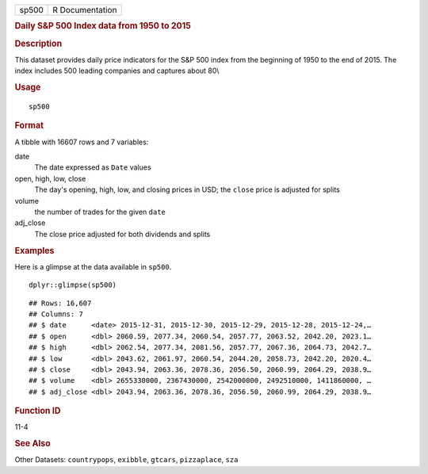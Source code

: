.. container::

   ===== ===============
   sp500 R Documentation
   ===== ===============

   .. rubric:: Daily S&P 500 Index data from 1950 to 2015
      :name: daily-sp-500-index-data-from-1950-to-2015

   .. rubric:: Description
      :name: description

   This dataset provides daily price indicators for the S&P 500 index
   from the beginning of 1950 to the end of 2015. The index includes 500
   leading companies and captures about 80\\

   .. rubric:: Usage
      :name: usage

   ::

      sp500

   .. rubric:: Format
      :name: format

   A tibble with 16607 rows and 7 variables:

   date
      The date expressed as ``Date`` values

   open, high, low, close
      The day's opening, high, low, and closing prices in USD; the
      ``close`` price is adjusted for splits

   volume
      the number of trades for the given ``date``

   adj_close
      The close price adjusted for both dividends and splits

   .. rubric:: Examples
      :name: examples

   Here is a glimpse at the data available in ``sp500``.

   .. container:: sourceCode r

      ::

         dplyr::glimpse(sp500)

   .. container:: sourceCode

      ::

         ## Rows: 16,607
         ## Columns: 7
         ## $ date      <date> 2015-12-31, 2015-12-30, 2015-12-29, 2015-12-28, 2015-12-24,…
         ## $ open      <dbl> 2060.59, 2077.34, 2060.54, 2057.77, 2063.52, 2042.20, 2023.1…
         ## $ high      <dbl> 2062.54, 2077.34, 2081.56, 2057.77, 2067.36, 2064.73, 2042.7…
         ## $ low       <dbl> 2043.62, 2061.97, 2060.54, 2044.20, 2058.73, 2042.20, 2020.4…
         ## $ close     <dbl> 2043.94, 2063.36, 2078.36, 2056.50, 2060.99, 2064.29, 2038.9…
         ## $ volume    <dbl> 2655330000, 2367430000, 2542000000, 2492510000, 1411860000, …
         ## $ adj_close <dbl> 2043.94, 2063.36, 2078.36, 2056.50, 2060.99, 2064.29, 2038.9…

   .. rubric:: Function ID
      :name: function-id

   11-4

   .. rubric:: See Also
      :name: see-also

   Other Datasets: ``countrypops``, ``exibble``, ``gtcars``,
   ``pizzaplace``, ``sza``
